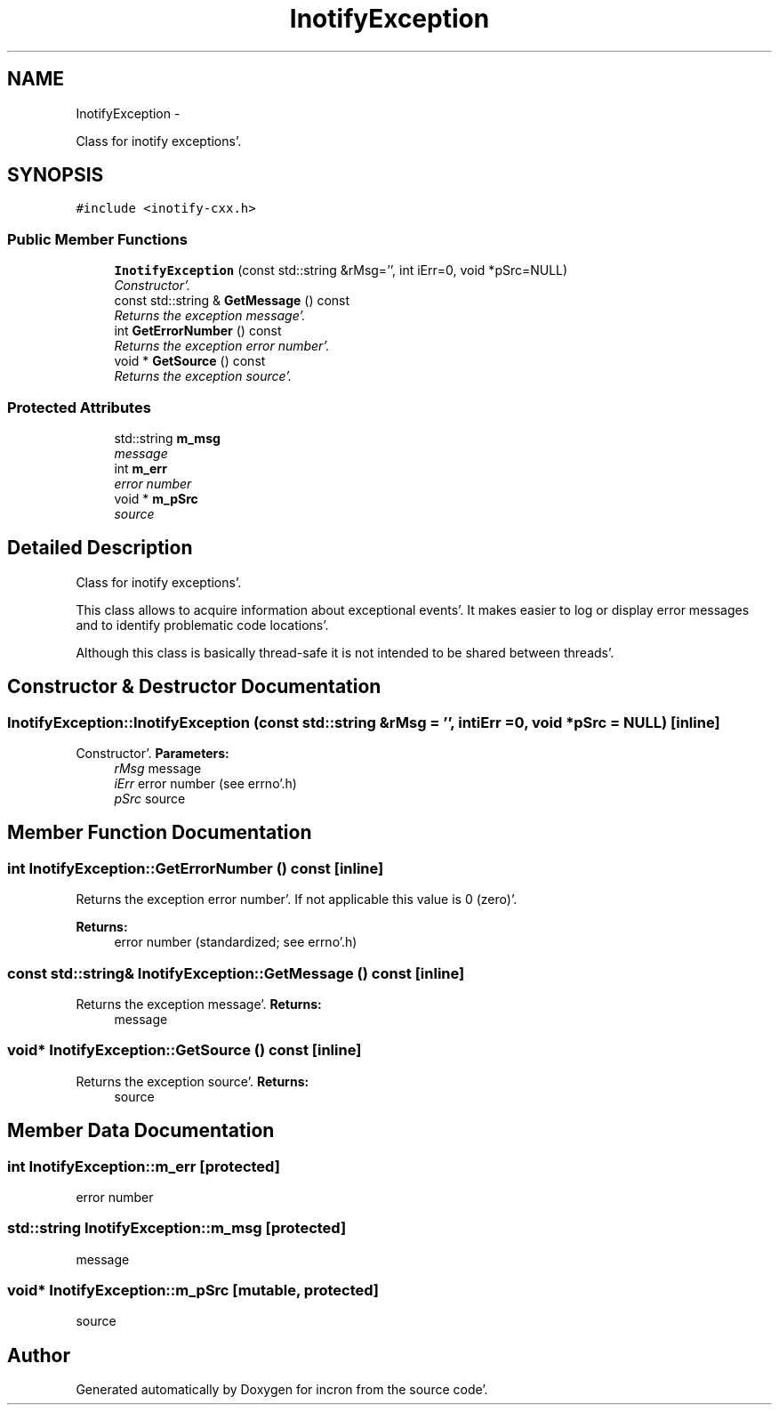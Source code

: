 .TH "InotifyException" 3 "Sat Apr 7 2012" "Version 0.5.10" "incron" \" -*- nroff -*-
.ad l
.nh
.SH NAME
InotifyException \- 
.PP
Class for inotify exceptions'\&.  

.SH SYNOPSIS
.br
.PP
.PP
\fC#include <inotify-cxx\&.h>\fP
.SS "Public Member Functions"

.in +1c
.ti -1c
.RI "\fBInotifyException\fP (const std::string &rMsg='', int iErr=0, void *pSrc=NULL)"
.br
.RI "\fIConstructor'\&. \fP"
.ti -1c
.RI "const std::string & \fBGetMessage\fP () const "
.br
.RI "\fIReturns the exception message'\&. \fP"
.ti -1c
.RI "int \fBGetErrorNumber\fP () const "
.br
.RI "\fIReturns the exception error number'\&. \fP"
.ti -1c
.RI "void * \fBGetSource\fP () const "
.br
.RI "\fIReturns the exception source'\&. \fP"
.in -1c
.SS "Protected Attributes"

.in +1c
.ti -1c
.RI "std::string \fBm_msg\fP"
.br
.RI "\fImessage \fP"
.ti -1c
.RI "int \fBm_err\fP"
.br
.RI "\fIerror number \fP"
.ti -1c
.RI "void * \fBm_pSrc\fP"
.br
.RI "\fIsource \fP"
.in -1c
.SH "Detailed Description"
.PP 
Class for inotify exceptions'\&. 

This class allows to acquire information about exceptional events'\&. It makes easier to log or display error messages and to identify problematic code locations'\&.
.PP
Although this class is basically thread-safe it is not intended to be shared between threads'\&. 
.SH "Constructor & Destructor Documentation"
.PP 
.SS "InotifyException::InotifyException (const std::string &rMsg = \fC''\fP, intiErr = \fC0\fP, void *pSrc = \fCNULL\fP)\fC [inline]\fP"
.PP
Constructor'\&. \fBParameters:\fP
.RS 4
\fIrMsg\fP message 
.br
\fIiErr\fP error number (see errno'\&.h) 
.br
\fIpSrc\fP source 
.RE
.PP

.SH "Member Function Documentation"
.PP 
.SS "int InotifyException::GetErrorNumber () const\fC [inline]\fP"
.PP
Returns the exception error number'\&. If not applicable this value is 0 (zero)'\&.
.PP
\fBReturns:\fP
.RS 4
error number (standardized; see errno'\&.h) 
.RE
.PP

.SS "const std::string& InotifyException::GetMessage () const\fC [inline]\fP"
.PP
Returns the exception message'\&. \fBReturns:\fP
.RS 4
message 
.RE
.PP

.SS "void* InotifyException::GetSource () const\fC [inline]\fP"
.PP
Returns the exception source'\&. \fBReturns:\fP
.RS 4
source 
.RE
.PP

.SH "Member Data Documentation"
.PP 
.SS "int \fBInotifyException::m_err\fP\fC [protected]\fP"
.PP
error number 
.SS "std::string \fBInotifyException::m_msg\fP\fC [protected]\fP"
.PP
message 
.SS "void* \fBInotifyException::m_pSrc\fP\fC [mutable, protected]\fP"
.PP
source 

.SH "Author"
.PP 
Generated automatically by Doxygen for incron from the source code'\&.
